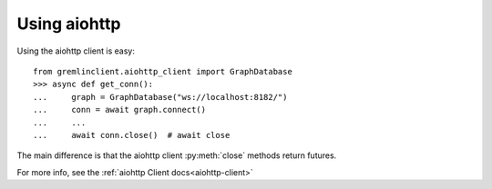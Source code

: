 .. _using-aiohttp:

Using aiohttp
=============

Using the aiohttp client is easy::

    from gremlinclient.aiohttp_client import GraphDatabase
    >>> async def get_conn():
    ...     graph = GraphDatabase("ws://localhost:8182/")
    ...     conn = await graph.connect()
    ...     ...
    ...     await conn.close()  # await close


The main difference is that the aiohttp client :py:meth:`close` methods return futures.

For more info, see the :ref:`aiohttp Client docs<aiohttp-client>`

